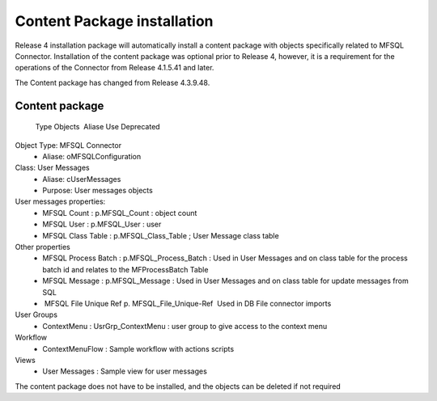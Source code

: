 Content Package installation
============================

Release 4 installation package will automatically install a content
package with objects specifically related to MFSQL Connector.
Installation of the content package was optional prior to Release 4,
however, it is a requirement for the operations of the Connector from
Release 4.1.5.41 and later.

The Content package has changed from Release 4.3.9.48.

Content package
--------------------------

   Type         Objects                 Aliase                  Use                                                                                                        Deprecated
Object Type:  MFSQL Connector
 -  Aliase: oMFSQLConfiguration
Class: User Messages
 -  Aliase: cUserMessages
 -  Purpose: User messages objects
User messages properties:
 -  MFSQL Count : p.MFSQL_Count : object count
 -  MFSQL User : p.MFSQL_User : user
 -  MFSQL Class Table : p.MFSQL_Class_Table ; User Message class table
Other properties
 -  MFSQL Process Batch : p.MFSQL_Process_Batch : Used in User Messages and on class table for the process batch id and relates to the MFProcessBatch Table
 -  MFSQL Message : p.MFSQL_Message : Used in User Messages and on class table for update messages from SQL
 -  MFSQL File Unique Ref p. MFSQL_File_Unique-Ref  Used in DB File connector imports
User Groups
 -  ContextMenu : UsrGrp_ContextMenu : user group to give access to the context menu
Workflow
 -  ContextMenuFlow : Sample workflow with actions scripts
Views 
 -  User Messages : Sample view for user messages


The content package does not have to be installed, and the objects can be deleted if not required

